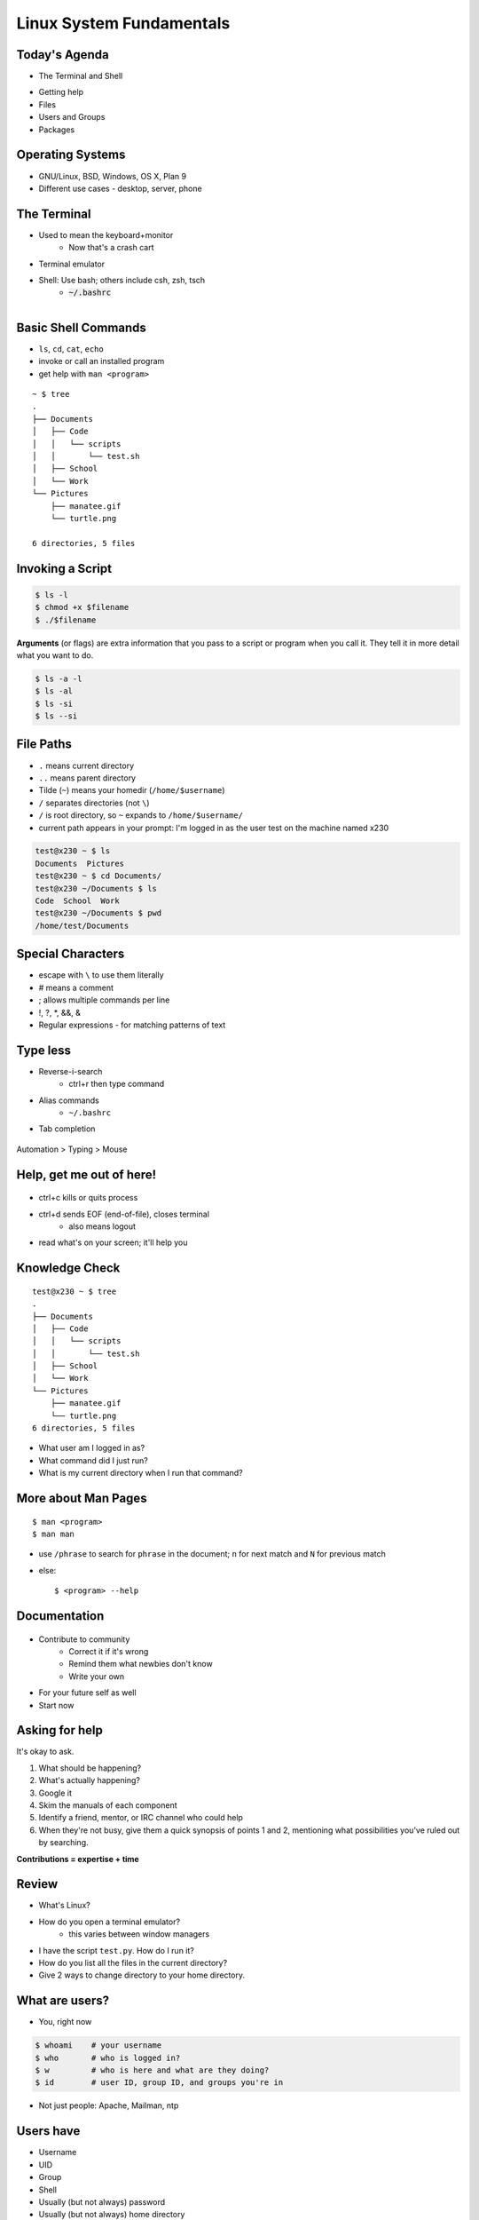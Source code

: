 Linux System Fundamentals
=========================

Today's Agenda
--------------

* The Terminal and Shell

.. figure:: static/Tux.png
    :align: right

* Getting help
* Files
* Users and Groups
* Packages
    
Operating Systems
-----------------

* GNU/Linux, BSD, Windows, OS X, Plan 9
* Different use cases - desktop, server, phone

The Terminal
------------

.. figure:: static/crashcart.jpg
    :align: right
    :height: 100px

* Used to mean the keyboard+monitor
    * Now that's a crash cart
* Terminal emulator
* Shell: Use bash; others include csh, zsh, tsch
    * :code:`~/.bashrc`

.. figure:: static/televideo_terminal.jpg
    :align: right
    :height: 100px

.. figure:: static/teletype_terminal.jpg
    :align: left

Basic Shell Commands
--------------------

.. figure:: static/bash.png
    :align: right
    :height: 200px

* ``ls``, ``cd``, ``cat``, ``echo``
* invoke or call an installed program
* get help with ``man <program>``

::

    ~ $ tree
    .
    ├── Documents
    │   ├── Code
    │   │   └── scripts
    │   │       └── test.sh
    │   ├── School
    │   └── Work
    └── Pictures
        ├── manatee.gif
        └── turtle.png

    6 directories, 5 files

Invoking a Script
-----------------

.. code-block:: bash

    $ ls -l
    $ chmod +x $filename
    $ ./$filename

**Arguments** (or flags) are extra information that you pass to a script or 
program when you call it. They tell it in more detail what you want to do.

.. code-block:: bash

    $ ls -a -l
    $ ls -al
    $ ls -si
    $ ls --si

File Paths
----------

* ``.`` means current directory
* ``..`` means parent directory
* Tilde (``~``) means your homedir (``/home/$username``)
* ``/`` separates directories (not ``\``)
* ``/`` is root directory, so ``~`` expands to ``/home/$username/``
* current path appears in your prompt: I'm logged in as the user test on the
  machine named x230

.. code-block:: bash

    test@x230 ~ $ ls
    Documents  Pictures
    test@x230 ~ $ cd Documents/
    test@x230 ~/Documents $ ls
    Code  School  Work
    test@x230 ~/Documents $ pwd
    /home/test/Documents

Special Characters
------------------

* escape with ``\`` to use them literally
* # means a comment
* ; allows multiple commands per line
* !, ?, \*, &&, &
* Regular expressions - for matching patterns of text

.. figure:: static/xkcd_regex.png
    :align: center
    :height: 300px

Type less
---------

* Reverse-i-search
    * ctrl+r then type command
* Alias commands 
    * ``~/.bashrc``
* Tab completion

.. figure:: static/space_cadet_keyboard.gif
    :align: center
    :height: 400px

Automation > Typing > Mouse

Help, get me out of here!
-------------------------

.. figure:: static/exit.jpg
    :align: center
    :height: 200px

* ctrl+c kills or quits process
* ctrl+d sends EOF (end-of-file), closes terminal
    * also means logout
* read what's on your screen; it'll help you

Knowledge Check
---------------

::

    test@x230 ~ $ tree
    .
    ├── Documents
    │   ├── Code
    │   │   └── scripts
    │   │       └── test.sh
    │   ├── School
    │   └── Work
    └── Pictures
        ├── manatee.gif
        └── turtle.png
    6 directories, 5 files

* What user am I logged in as?
* What command did I just run?
* What is my current directory when I run that command?

More about Man Pages
--------------------

::

    $ man <program>
    $ man man

* use ``/phrase`` to search for ``phrase`` in the document; ``n`` for next match
  and ``N`` for previous match
* else::

    $ <program> --help

Documentation
-------------

.. figure:: static/google.gif
    :align: center
    :height: 200px

*  Contribute to community
    * Correct it if it's wrong
    * Remind them what newbies don't know
    * Write your own
* For your future self as well
* Start now

Asking for help
---------------

It's okay to ask.

#. What should be happening?
#. What's actually happening?
#. Google it
#. Skim the manuals of each component
#. Identify a friend, mentor, or IRC channel who could help
#. When they're not busy, give them a quick synopsis of points 1 and 2,
   mentioning what possibilities you've ruled out by searching.

**Contributions = expertise + time**

Review
------

* What's Linux?
* How do you open a terminal emulator?
    * this varies between window managers
* I have the script ``test.py``. How do I run it?
* How do you list all the files in the current directory?
* Give 2 ways to change directory to your home directory.

What are users?
---------------

* You, right now

.. code-block:: bash

    $ whoami    # your username
    $ who       # who is logged in?
    $ w         # who is here and what are they doing?
    $ id        # user ID, group ID, and groups you're in

* Not just people: Apache, Mailman, ntp

Users have
----------

* Username
* UID
* Group
* Shell
* Usually (but not always) password
* Usually (but not always) home directory



Managing users
--------------

.. code-block:: bash

    $ cat /etc/passwd
    # username:x:UID:GID:GECOS:homedir:shell
    $ useradd $USER # vs adduser, the friendly Ubuntu version
    $ userdel $USER
    $ passwd

.. figure:: static/xkcd215.png
    :align: center

.. code-block:: bash

    # GECOS: full name, office number and building, office phone extension, 
    # home phone number (General Electric Comprehensive Operating System)
    $ chfn # change GECOS information; only works sometimes
    $ finger # tells you someone's GECOS info

Passwords
---------

* ``/etc/shadow``, not ``/etc/passwd``

.. code-block:: bash

    test@x230 ~ $ ls -l /etc/ | grep shadow
    -rw-r-----  1 root shadow   1503 Nov 12 17:37 shadow

    $ sudo su -
    $ cat /etc/shadow
    daemon:*:15630:0:99999:7:::
    bin:*:15630:0:99999:7:::
    sys:*:15630:0:99999:7:::
    mail:*:15630:0:99999:7:::

    # name:hash:time last changed: min days between changes: max days 
    #    between changes:days to wait before expiry or disabling:day of
    #    account expiry

    $ chage # change when a user's password expires

Root/Superuser
--------------

* UID 0
* ``sudo``

.. figure:: static/xkcd149.png
    :align: center

Acting as another user
----------------------

.. code-block:: bash

    $ su $USER          # become user, with THEIR password
    $ su                # become root, with root's password
    $ sudo su -         # use user password instead of root's
    $ sudo su $USER     # become $USER with your password

.. figure:: static/xkcd_838.png
    :height: 80pc

If someone has permissions errors:
    * Check that they or their group owns the files
    * Check that they have the flag +x to execute


What are groups?
----------------

* Manage permissions for groups of users

.. code-block:: bash

    $ groupadd
    $ usermod
    $ groupmod
    $ cat /etc/group
        root:x:0:
        daemon:x:1:
        bin:x:2:
        sys:x:3:
        adm:x:4:
        tty:x:5:
    # group name:password or placeholder:GID:member,member,member

Hands-On: Users and Groups
--------------------------

.. note:: To give yourself sudo powers do the following:

  #. Add your user to the ``wheel`` group using ``gpasswd``.
  #. As the root user, use ``visudo`` and uncomment this line::

      pcwheel  ALL=(ALL)   ALL

  #. Save the file and now you should have sudo!

  *We'll cover sudo in more depth at a later time.*

* Create a user on your system for yourself, with your preferred username
* Give your user sudo powers
* Use su to get into your user account
* Change your password
* Create a directory called bootcamp in your home directory
* Create a group called devops


What are files?
---------------

* Nearly everything
* Files have:
    * Owner
    * Permissions
    * inode
    * Size
    * Filename

.. code-block:: bash

    test@x230 ~ $ ls -il
    total 8
    2884381 drwxrwxr-x 5 test test 4096 Nov  6 11:46 Documents
    2629156 -rw-rw-r-- 1 test test    0 Nov 13 14:09 file.txt
    2884382 drwxrwxr-x 2 test test 4096 Nov  6 13:22 Pictures

File extensions
---------------

* ``.jpg``, ``.txt``, ``.doc``

* Really more of a recommendation
    * File contains information about its encoding

.. code-block:: bash

    $ file $FILENAME # tells you about the filetype

    test@x230 ~ $ file file.txt
    file.txt: ASCII text

    test@x230 ~ $ file squirrel.jpg 
    squirrel.jpg: JPEG image data, JFIF standard 1.01

ls -l
------

* First bit: type
* Next 3: user
* Next 3: group
* Next 3: world

* user & group

.. code-block:: bash

    $ ls -l
    drwxrwxr-x 5 test test 4096 Nov  6 11:46 Documents
    -rw-rw-r-- 1 test test    0 Nov 13 14:09 file.txt
    drwxrwxr-x 2 test test 4096 Nov  6 13:22 Pictures


chmod and octal permissions
---------------------------

.. code-block:: bash

    +-----+--------+-------+
    | rwx | Binary | Octal |
    +-----+--------+-------+
    | --- | 000    | 0     |
    | --x | 001    | 1     |
    | -w- | 010    | 2     |
    | -wx | 011    | 3     |
    | r-- | 100    | 4     |
    | r-x | 101    | 5     |
    | rw- | 110    | 6     |
    | rwx | 111    | 7     |
    +-----+--------+-------+

* u, g, o for user, group, other
* -, +, = for remove, add, set
* r, w, x for read, write, execute

chown, chgrp
------------

user & group

.. code-block:: bash

    # Change the owner of myfile to "root".
    $ chown root myfile

    # Likewise, but also change its group to "staff".
    $ chown root:staff myfile

    # Change the owner of /mydir and subfiles to "root".
    $ chown -hR root /mydir
    
    # Make the group devops own the bootcamp dir
    $ chgrp -R devops /home/$yourusername/bootcamp

Types of files
--------------

.. code-block:: bash

    drwxrwxr-x      5 test    test      4096    Nov  6 11:46 Documents
    -rw-rw-r--      1 test    test         0    Nov 13 14:09 file.txt
    drwxrwxr-x      2 test    test      4096    Nov  6 13:22 Pictures
    ----------     -------  -------  -------- ------------ -------------
        |             |        |         |         |             |
        |             |        |         |         |         File Name
        |             |        |         |         +---  Modification Time
        |             |        |         +-------------   Size (in bytes)
        |             |        +-----------------------        Group
        |             +--------------------------------        Owner
        +----------------------------------------------   File Permissions

``-`` is a normal file

``d`` is a directory

``b`` is a block device

.. ACLs
.. ----
.. 
.. * Access control lists
.. 
.. * Not recommended; hard to maintain
.. 
.. * Typically how other OSes manage permissions
.. 
.. * Support depends on OS and filesystem

Hands-On: Files and Permissions
-------------------------------

.. code-block:: bash
   
    $ touch foo # create empty file called foo

* As root, create a file in /home/$yourusername/bootcamp
* Who can do what to the file?
* Make the devops group own the file
* Make a file called allperms and give user, group, and world +rwx
* Make more files and practice changing their permissions

Package Management
------------------

*Take care of installation and removal of software*

**Core Functionality:**
* Install, Upgrade & uninstall packages easily
* Resolve package dependencies
* Install packages from a central repository
* Search for information on installed packages and files
* Pre-built binaries (usually)
* Find out which package provides a required library or file

**Popular Linux Package Managers**
* .deb / APT + dpkg (used by Debian, Ubuntu, Linux Mint)
* .rpm / YUM + rpm (used by RedHat, CentOS, Fedora)

.. RPM & yum (RedHat, CentOS, Fedora)
.. ----------------------------------
.. 
.. .. image:: static/rpm.png
..     :align: right
..     :width: 30pc
.. 
.. **RPM**
.. 
..   Binary file format which includes metadata about the package and the
..   application binaries as well.
.. 
.. .. image:: static/yum.png
..     :align: right
..     :width: 30pc
.. 
.. **Yum**
.. 
..   RPM package manager used to query a central repository and resolve RPM
..   package dependencies.
.. 
.. Yum Commands (Redhat, CentOS, Fedora)
.. -------------------------------------
.. 
.. .. code-block:: bash
.. 
..   # Searching for a package
..   $ yum search tree
.. 
..   # Information about a package
..   $ yum info tree
.. 
..   # Installing a package
..   $ yum install tree
.. 
..   # Upgrade all packages to a newer version
..   $ yum upgrade
.. 
..   # Uninstalling a package
..   $ yum remove tree
.. 
..   # Cleaning the RPM database
..   $ yum clean all
.. 
.. RPM Commands
.. ------------
.. 
.. Low level package management. No dependency checking or central repository.
.. 
.. .. code-block:: bash
.. 
..   # Install an RPM file
..   $ rpm -i tree-1.5.3-2.el6.x86_64.rpm
.. 
..   # Upgrade an RPM file
..   $ rpm -Uvh tree-1.5.3-3.el6.x86_64.rpm
.. 
..   # Uninstall an RPM package
..   $ rpm -e tree
.. 
..   # Querying the RPM database
..   $ rpm -qa tree
.. 
..   # Listing all files in an RPM package
..   $ rpm -ql tree
.. 
.. DPKG & Apt (Debian, Ubuntu)
.. ---------------------------
.. 
.. **Deb**
.. 
..   Binary file format which includes metadata about the package and the
..   application binaries as well.
.. 
.. .. image:: static/debian.png
..     :align: right
.. 
.. **DPKG**
.. 
..   Low level package installer for the .deb file format. Does no package
..   dependency resolution.
.. 
.. **Apt**
.. 
..   DPKG package manager used to query a central repository and resolve Deb
..   package dependencies. Considered mostly a front-end to dpkg.
.. 
.. Apt (Debian, Ubuntu)
.. -----------------------------
.. 
.. .. note:: You can also use aptitude as a front-end to dpkg instead of apt-get.
.. 
.. .. code-block:: bash
.. 
..   # Update package cache database
..   $ apt-get update
.. 
..   # Searching for a package
..   $ apt-cache search tree
.. 
..   # Information about a package
..   $ apt-cache show tree
.. 
..   # Installing a package
..   $ apt-get install tree
.. 
..   # Upgrade all packages to a newer version
..   $ apt-get upgrade
..   $ apt-get dist-upgrade
.. 
..   # Uninstalling a package
..   $ apt-get remove tree
..   $ apt-get purge tree
.. 
.. Dpkg Commands
.. -------------
.. 
.. Low level package management. No dependency checking or central repository.
.. 
.. .. code-block:: bash
.. 
..   # Install or upgrade a DEB file
..   $ dpkg -i tree_1.6.0-1_amd64.deb
.. 
..   # Removing a DEB package
..   $ dpkg -r tree
.. 
..   # Purging a DEB package
..   $ dpkg -P tree
.. 
..   # Querying the DPKG database
..   $ dpkg-query -l tree
.. 
..   # Listing all files in a DEB package
..   $ dpkg-query -L tree
.. 

Language-specific Package Managers
----------------------------------

* Languages sometimes have their own package management suite
* Can be useful for using newer versions of packages
* **Examples**
    * pip (Python)
    * rubygems (Ruby)
    * CPAN (Perl)
    * cabal (Haskell)
    * npm (NodeJS)
    * *... and so on forever ...*

Other Package Managers
----------------------

They each fill a specific niche and have their own pros and cons.

* Portage (Gentoo) -- Source based package installer
* pacman (Arch Linux)
* ZYpp / Zypper (SUSE) -- Yet another RPM package manager
* Nix -- Fancy functional/ transactional
* brew (OS X)
* chocolatey (Windows)

Installing from source
----------------------

* Download source tarball, run build scripts and install in a local directory.
* RPM/DEB packages do this for you
* Not for the faint of heart ... **Not recommended!**
* Using ``grep`` as an example

.. code-block:: bash

  $ wget http://mirrors.kernel.org/gnu/grep/grep-2.15.tar.xz
  $ tar -Jxvf grep-2.15.tar.xz
  $ cd grep-2.15
  $ ./configure --prefix=$HOME/programs/
  $ make
  $ make install

Hands-on: Package Management
----------------------------

* Install the ``git`` package
* Query the RPM/APT database for installed packages
* List the files in an installed package
* Remove the ``git`` package

Review
------

* read example output of ls -al
* read output of yum or aptitude search
* install a package on their VM/partition (Vim, Git)
    * explain what dependencies it also installed

IRC
---

.. figure:: static/multiple_networks.gif
    :height: 40pc
    :align: center

* Internet Relay Chat
* Very old (RFC 1459 May 1993)
* Works on everything (no GUI needed)
* The people you want to listen to are there
* Oregon State ran one of the first servers ever!

A Client
--------

.. note:: Switch to a terminal and show example

Use irssi or weechat in screen

.. code-block:: bash

    # This step is optional, but persistent IRC is cool
    $ ssh <username>@<preferred shell host>

    # start screen with the name 'irc'
    $ screen -S irc

    # start your client in the 0th window of the screen session
    $ irssi
    # or
    $ weechat-curses

    # exit irc screen with CTRL+a, CTRL+d
    # exit ssh session with CTRL+d or 'exit'
    # to get back to irc:
    $ ssh <username>@<preferred shell host>
    $ screen -dr IRC

Networks
--------

.. figure:: static/multiple_networks.gif
    :height: 30pc
    :align: center

::

    /connect irc.freenode.net

    /nick <myawesomenickname>
    /msg nickserv register <password> <email>

    /nick <myawesomenickname>
    /msg nickserv identify <password>

Channels
--------

::

    /join #osu-lug
    /join #devopsbootcamp

:``/list``:
  - tells all channels on network
  - Don't do this on Freenode!
:``/topic``: tells you the current channel's topic
:``/names``: tells you who's here

Commands
--------

* take action with ``/me does thing```
* everything else starting with / is a command

::

    /say $thing
    /join, /part, /whois <nick>, /msg, /help <command>

Note that nothing shows up in the channel when you run a ``/whois`` command; it
shows up either in your status buffer or your conversation with the person.

.. rst-class:: codeblock-sm

::

    12:04 -!- _test_ [~test@c-50-137-46-63.hsd1.or.comcast.net]
    12:04 -!-  ircname  : Example User
    12:04 -!-  channels : #ExampleChannel
    12:04 -!-  server   : moorcock.freenode.net [TX, USA]
    12:04 -!-  hostname : c-50-137-46-63.hsd1.or.comcast.net 50.137.46.63
    12:04 -!-  idle     : 0 days 0 hours 2 mins 38 secs [signon: Wed Nov  6
    12:00:30
                          2013]
    12:04 -!- End of WHOIS

Useful tricks
-------------

* Tab-complete works on nicknames. use it.
* Highlight when people say your name
* Symbols are *not* part of names; they mark status in channel (such as @)
* Logging (expect it); \`/set autolog on\`
* chanserv and nickserv are good bots to know
    * hamper is also a bot

Screen & Irssi Hints
--------------------

* Paste with ctrl+shift+v
    * PuTTY defaults to right-click to paste
* to get back, ``screen -dr IRC``
* Can you use ``man screen`` to find out what the d and r flags mean?

::

 SCREEN(1)                                                               SCREEN(1)

 NAME
        screen - screen manager with VT100/ANSI terminal emulation

 SYNOPSIS
        screen [ -options ] [ cmd [ args ] ]
        screen -r [[pid.]tty[.host]]
        screen -r sessionowner/[[pid.]tty[.host]]
 Manual page screen(1) line 1 (press h for help or q to quit)

Etiquette
---------

* Lurk more
* Don't ask to ask
    * Lure help out of hiding with tasty details of problem
* Show that you're worth helping
* Read the topic
    * ``/topic``
    * Output only shows up in your channel, not to everyone else
* Pastebin code
* Choose your nick carefully

Terminology
-----------

* ping/pong
* flapping

.. figure:: static/jargon.jpg
    :align: right
    :height: 50pc

* tail
* hat
* nick
* netsplit
* kick/ban/k-line
* common emotes
    * ``o/`` AND  ``\o`` high fives
    * ``/me &`` means afk

Review
------

* How do you start an irc client?
    * How often should you need to start your IRC client?
* How do you reconnect to a screen session?
* Give an example of something which you should not do in IRC
